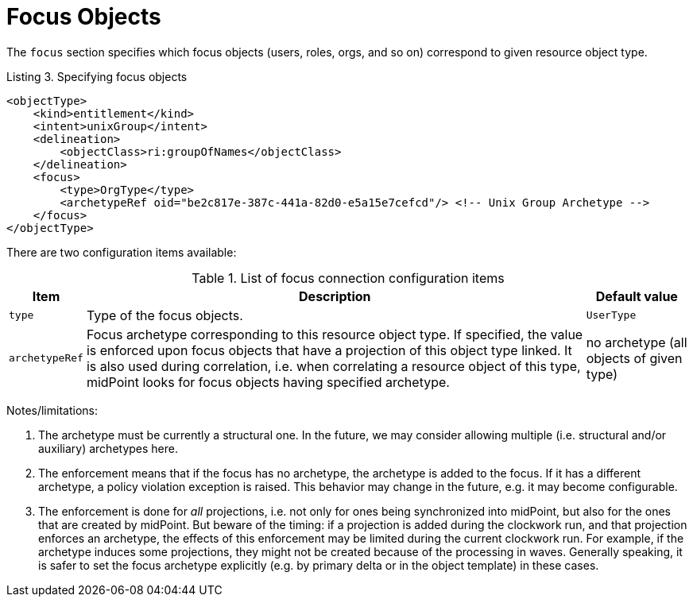 = Focus Objects

The `focus` section specifies which focus objects (users, roles, orgs, and so on) correspond to given resource object type.

.Listing 3. Specifying focus objects
[source,xml]
----
<objectType>
    <kind>entitlement</kind>
    <intent>unixGroup</intent>
    <delineation>
        <objectClass>ri:groupOfNames</objectClass>
    </delineation>
    <focus>
        <type>OrgType</type>
        <archetypeRef oid="be2c817e-387c-441a-82d0-e5a15e7cefcd"/> <!-- Unix Group Archetype -->
    </focus>
</objectType>
----

There are two configuration items available:

.List of focus connection configuration items
[%header]
[%autowidth]
|===
| Item | Description | Default value
| `type`
| Type of the focus objects.
| `UserType`
| `archetypeRef`
| Focus archetype corresponding to this resource object type.
If specified, the value is enforced upon focus objects that have a projection of this object type linked.
It is also used during correlation, i.e. when correlating a resource object of this type, midPoint looks for focus objects having specified archetype.
| no archetype (all objects of given type)
|===

Notes/limitations:

1. The archetype must be currently a structural one.
In the future, we may consider allowing multiple (i.e. structural and/or auxiliary) archetypes here.

2. The enforcement means that if the focus has no archetype, the archetype is added to the focus.
If it has a different archetype, a policy violation exception is raised.
This behavior may change in the future, e.g. it may become configurable.

3. The enforcement is done for _all_ projections, i.e. not only for ones being synchronized into midPoint, but also for the ones that are created by midPoint.
But beware of the timing: if a projection is added during the clockwork run, and that projection enforces an archetype, the effects of this enforcement may be limited during the current clockwork run.
For example, if the archetype induces some projections, they might not be created because of the processing in waves.
Generally speaking, it is safer to set the focus archetype explicitly (e.g. by primary delta or in the object template) in these cases.


